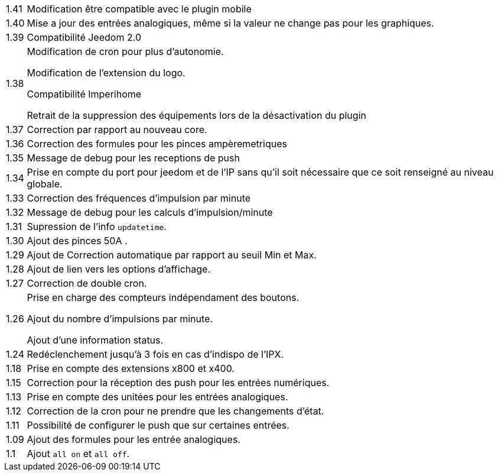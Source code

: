 [horizontal]
1.41:: Modification être compatible avec le plugin mobile

1.40:: Mise a jour des entrées analogiques, même si la valeur ne change pas pour les graphiques.

1.39:: Compatibilité Jeedom 2.0

1.38:: Modification de cron pour plus d'autonomie.
+
Modification de l'extension du logo.
+
Compatibilité Imperihome
+
Retrait de la suppression des équipements lors de la désactivation du plugin

1.37:: Correction par rapport au nouveau core.

1.36:: Correction des formules pour les pinces ampèremetriques

1.35:: Message de debug pour les receptions de push

1.34:: Prise en compte du port pour jeedom et de l'IP sans qu'il soit nécessaire que ce soit renseigné au niveau globale.

1.33:: Correction des fréquences d'impulsion par minute

1.32:: Message de debug pour les calculs d'impulsion/minute

1.31:: Supression de l'info `updatetime`.

1.30:: Ajout des pinces 50A  .

1.29:: Ajout de Correction automatique par rapport au seuil Min et Max.

1.28:: Ajout de lien vers les options d'affichage.

1.27:: Correction de double cron.

1.26:: Prise en charge des compteurs indépendament des boutons.
+
Ajout du nombre d'impulsions par minute.
+
Ajout d'une information status.

1.24:: Redéclenchement jusqu'à 3 fois en cas d'indispo de l'IPX.

1.18:: Prise en compte des extensions x800 et x400.

1.15:: Correction pour la réception des push pour les entrées numériques.

1.13:: Prise en compte des unitées pour les entrées analogiques.

1.12:: Correction de la cron pour ne prendre que les changements d'état.

1.11:: Possibilité de configurer le push que sur certaines entrées.

1.09:: Ajout des formules pour les entrée analogiques.

1.1:: Ajout `all on` et `all off`.
